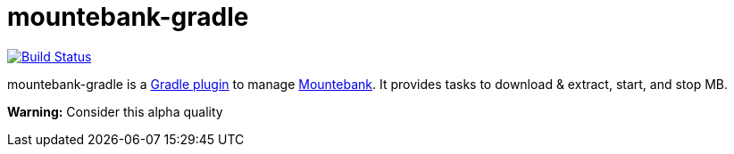 mountebank-gradle
=================

image:https://travis-ci.org/ndrwdn/mountebank-gradle.svg?branch=master["Build Status", link="https://travis-ci.org/ndrwdn/mountebank-gradle"]

mountebank-gradle is a https://plugins.gradle.org/[Gradle plugin] to manage http://www.mbtest.org/[Mountebank].
It provides tasks to download & extract, start, and stop MB.

**Warning:**
Consider this alpha quality